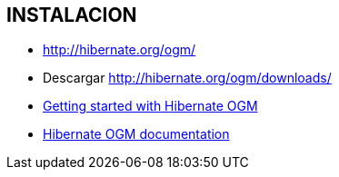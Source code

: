 [[wildfly-instalacion]]

////
a=&#225; e=&#233; i=&#237; o=&#243; u=&#250;

A=&#193; E=&#201; I=&#205; O=&#211; U=&#218;

n=&#241; N=&#209;
////


== INSTALACION

* http://hibernate.org/ogm/

* Descargar http://hibernate.org/ogm/downloads/

* http://hibernate.org/ogm/documentation/getting-started/[Getting started with Hibernate OGM]

* http://hibernate.org/ogm/documentation/[Hibernate OGM documentation]

